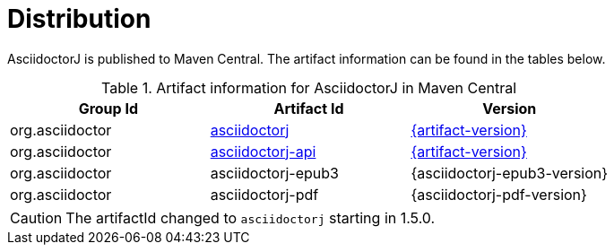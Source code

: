 = Distribution
:url-maven-artifact-query: https://central.sonatype.com/artifact/org.asciidoctor/asciidoctorj/{artifact-version}/versions
:url-maven-artifact-detail: https://central.sonatype.com/artifact/org.asciidoctor/asciidoctorj/{artifact-version}
:url-maven-artifact-api-query: https://central.sonatype.com/artifact/org.asciidoctor/asciidoctorj-api/{artifact-version}/versions
:url-maven-artifact-api-detail: https://central.sonatype.com/artifact/org.asciidoctor/asciidoctorj-api/{artifact-version}

AsciidoctorJ is published to Maven Central.
The artifact information can be found in the tables below.

[cols="2,2,^2"]
.Artifact information for AsciidoctorJ in Maven Central
|===
|Group Id |Artifact Id |Version

|org.asciidoctor
|{url-maven-artifact-query}[asciidoctorj]
|{url-maven-artifact-detail}[{artifact-version}]

|org.asciidoctor
|{url-maven-artifact-api-query}[asciidoctorj-api]
|{url-maven-artifact-api-detail}[{artifact-version}]

|org.asciidoctor
|asciidoctorj-epub3
|{asciidoctorj-epub3-version}

|org.asciidoctor
|asciidoctorj-pdf
|{asciidoctorj-pdf-version}
|===

CAUTION: The artifactId changed to `asciidoctorj` starting in 1.5.0.
